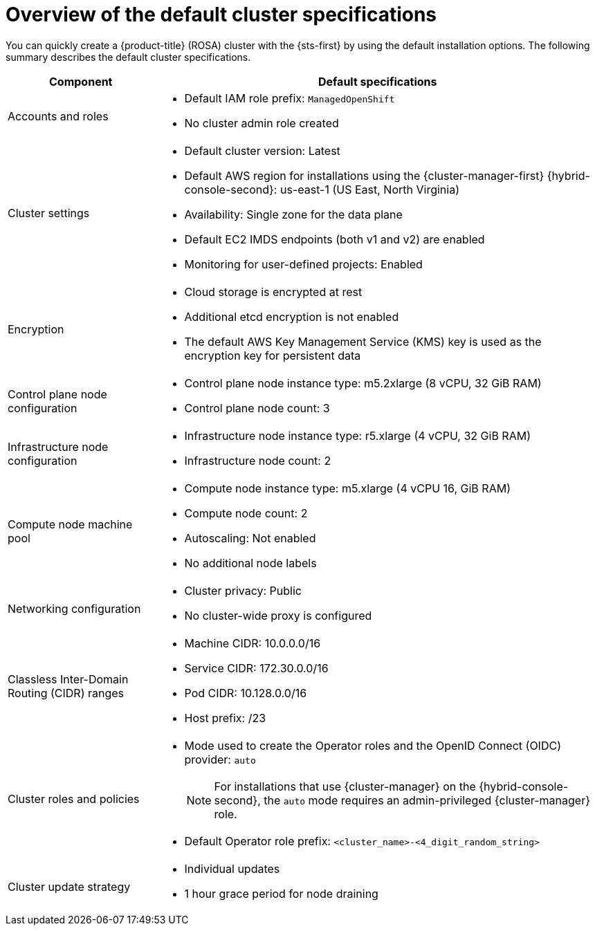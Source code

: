 // Module included in the following assemblies:
//
// * rosa_hcp/rosa-hcp-sts-creating-a-cluster-quickly.adoc
// * rosa_install_access_delete_clusters/rosa-sts-creating-a-cluster-quickly.adoc
// * rosa_getting_started/rosa-quickstart-guide-ui.adoc

ifeval::["{context}" == "rosa-hcp-sts-creating-a-cluster-quickly"]
:rosa-hcp:
endif::[]
ifeval::["{context}" == "rosa-sts-creating-a-cluster-quickly"]
:rosa-classic:
endif::[]
ifeval::["{context}" == "rosa-classic-creating-a-cluster-quickly-terraform"]
:tf-classic:
endif::[]
ifeval::["{context}" == "rosa-hcp-creating-a-cluster-quickly-terraform"]
:tf-hcp:
endif::[]

:_mod-docs-content-type: CONCEPT
[id="rosa-sts-overview-of-the-default-cluster-specifications_{context}"]
= Overview of the default cluster specifications

ifndef::tf-classic,tf-hcp[]
You can quickly create a
ifdef::rosa-hcp[]
{hcp-title}
endif::rosa-hcp[]
ifndef::rosa-hcp[]
{product-title} (ROSA)
endif::rosa-hcp[]
cluster with the {sts-first} by using the default installation options. The following summary describes the default cluster specifications.
endif::tf-classic,tf-hcp[]

ifdef::rosa-hcp[]
.Default {hcp-title} cluster specifications
endif::rosa-hcp[]
ifdef::rosa-classic[]
.Default ROSA with STS cluster specifications
endif::rosa-classic[]

[cols=".^1,.^3a",options="header"]
|===

|Component
|Default specifications

|Accounts and roles
|
ifdef::tf-classic,tf-hcp[]
* Default IAM role prefix: `rosa-<6-digit-alphanumeric-string>`
endif::tf-classic,tf-hcp[]
ifndef::tf-classic,tf-hcp[]
* Default IAM role prefix: `ManagedOpenShift`
endif::tf-classic,tf-hcp[]
* No cluster admin role created

|Cluster settings
|
ifdef::tf-classic,tf-hcp[]
* Default cluster version: `4.14`
* Cluster name: `rosa-<6-digit-alphanumeric-string>`
* Default AWS region for installations using the {cluster-manager-first} {hybrid-console-second}: us-east-2 (US East, Ohio)
* Availability: Multi zone for the data plane
endif::tf-classic,tf-hcp[]
ifndef::tf-classic,tf-hcp[]
* Default cluster version: Latest
ifndef::rosa-hcp[]
* Default AWS region for installations using the {cluster-manager-first} {hybrid-console-second}: us-east-1 (US East, North Virginia)
endif::rosa-hcp[]
ifdef::rosa-hcp[]
* Default AWS region for installations using the ROSA CLI (`rosa`): Defined by your `aws` CLI configuration
endif::rosa-hcp[]
* Availability: Single zone for the data plane
endif::tf-classic,tf-hcp[]
ifndef::rosa-hcp,tf-hcp[]
* Default EC2 IMDS endpoints (both v1 and v2) are enabled
endif::rosa-hcp,tf-hcp[]
* Monitoring for user-defined projects: Enabled

|Encryption
|* Cloud storage is encrypted at rest
* Additional etcd encryption is not enabled
ifndef::rosa-hcp,tf-hcp[]
* The default AWS Key Management Service (KMS) key is used as the encryption key for persistent data
endif::rosa-hcp,tf-hcp[]
ifdef::rosa-hcp,tf-hcp[]
* AWS Key Management Service (KMS) key encryption is not enabled by default.
endif::rosa-hcp,tf-hcp[]

ifndef::rosa-hcp,tf-hcp[]
|Control plane node configuration
|* Control plane node instance type: m5.2xlarge (8 vCPU, 32 GiB RAM)
* Control plane node count: 3

|Infrastructure node configuration
|* Infrastructure node instance type: r5.xlarge (4 vCPU, 32 GiB RAM)
* Infrastructure node count: 2
endif::rosa-hcp,tf-hcp[]

|Compute node machine pool
|* Compute node instance type: m5.xlarge (4 vCPU 16, GiB RAM)
ifndef::tf-classic,tf-hcp[]
* Compute node count: 2
endif::tf-classic,tf-hcp[]
ifdef::tf-classic,tf-hcp[]
* Compute node count: 3
endif::tf-classic,tf-hcp[]
* Autoscaling: Not enabled
* No additional node labels

|Networking configuration
|
ifndef::tf-classic,tf-hcp[]
* Cluster privacy: Public
endif::tf-classic,tf-hcp[]
ifdef::tf-classic,tf-hcp[]
* Cluster privacy: public or private
* You can choose to create a new VPC during the Terraform cluster creation process.
endif::tf-classic,tf-hcp[]
ifdef::rosa-hcp[]
* You must have configured your own Virtual Private Cloud (VPC)
endif::rosa-hcp[]
* No cluster-wide proxy is configured

|Classless Inter-Domain Routing (CIDR) ranges
|
ifdef::tf-classic,tf-hcp[]
* Machine CIDR: 10.0.0.0/16
* Service CIDR: 172.30.0.0/16
* Pod CIDR: 10.128.0.0/14
endif::tf-classic,tf-hcp[]
ifndef::tf-classic,tf-hcp[]
* Machine CIDR: 10.0.0.0/16
* Service CIDR: 172.30.0.0/16
* Pod CIDR: 10.128.0.0/16
endif::tf-classic,tf-hcp[]
* Host prefix: /23
+
ifdef::rosa-hcp[]
[NOTE]
====
When using {hcp-title}, the static IP address `172.20.0.1` is reserved for the internal Kubernetes API address. The machine, pod, and service CIDRs ranges must not conflict with this IP address.
====
endif::rosa-hcp[]

|Cluster roles and policies
|* Mode used to create the Operator roles and the OpenID Connect (OIDC) provider: `auto`
+
[NOTE]
====
For installations that use {cluster-manager} on the {hybrid-console-second}, the `auto` mode requires an admin-privileged {cluster-manager} role.
====
ifdef::tf-classic,tf-hcp[]
* Default Operator role prefix: `rosa-<6-digit-alphanumeric-string>`
endif::tf-classic,tf-hcp[]
ifndef::tf-classic,tf-hcp[]
* Default Operator role prefix: `<cluster_name>-<4_digit_random_string>`
endif::tf-classic,tf-hcp[]

|Cluster update strategy
|* Individual updates
* 1 hour grace period for node draining

|===

ifeval::["{context}" == "rosa-hcp-sts-creating-a-cluster-quickly"]
:!rosa-hcp:
endif::[]
ifeval::["{context}" == "rosa-sts-creating-a-cluster-quickly"]
:!rosa-classic:
endif::[]
ifeval::["{context}" == "rosa-classic-creating-a-cluster-quickly-terraform"]
:!tf-classic:
endif::[]
ifeval::["{context}" == "rosa-hcp-creating-a-cluster-quickly-terraform"]
:!tf-hcp:
endif::[]
